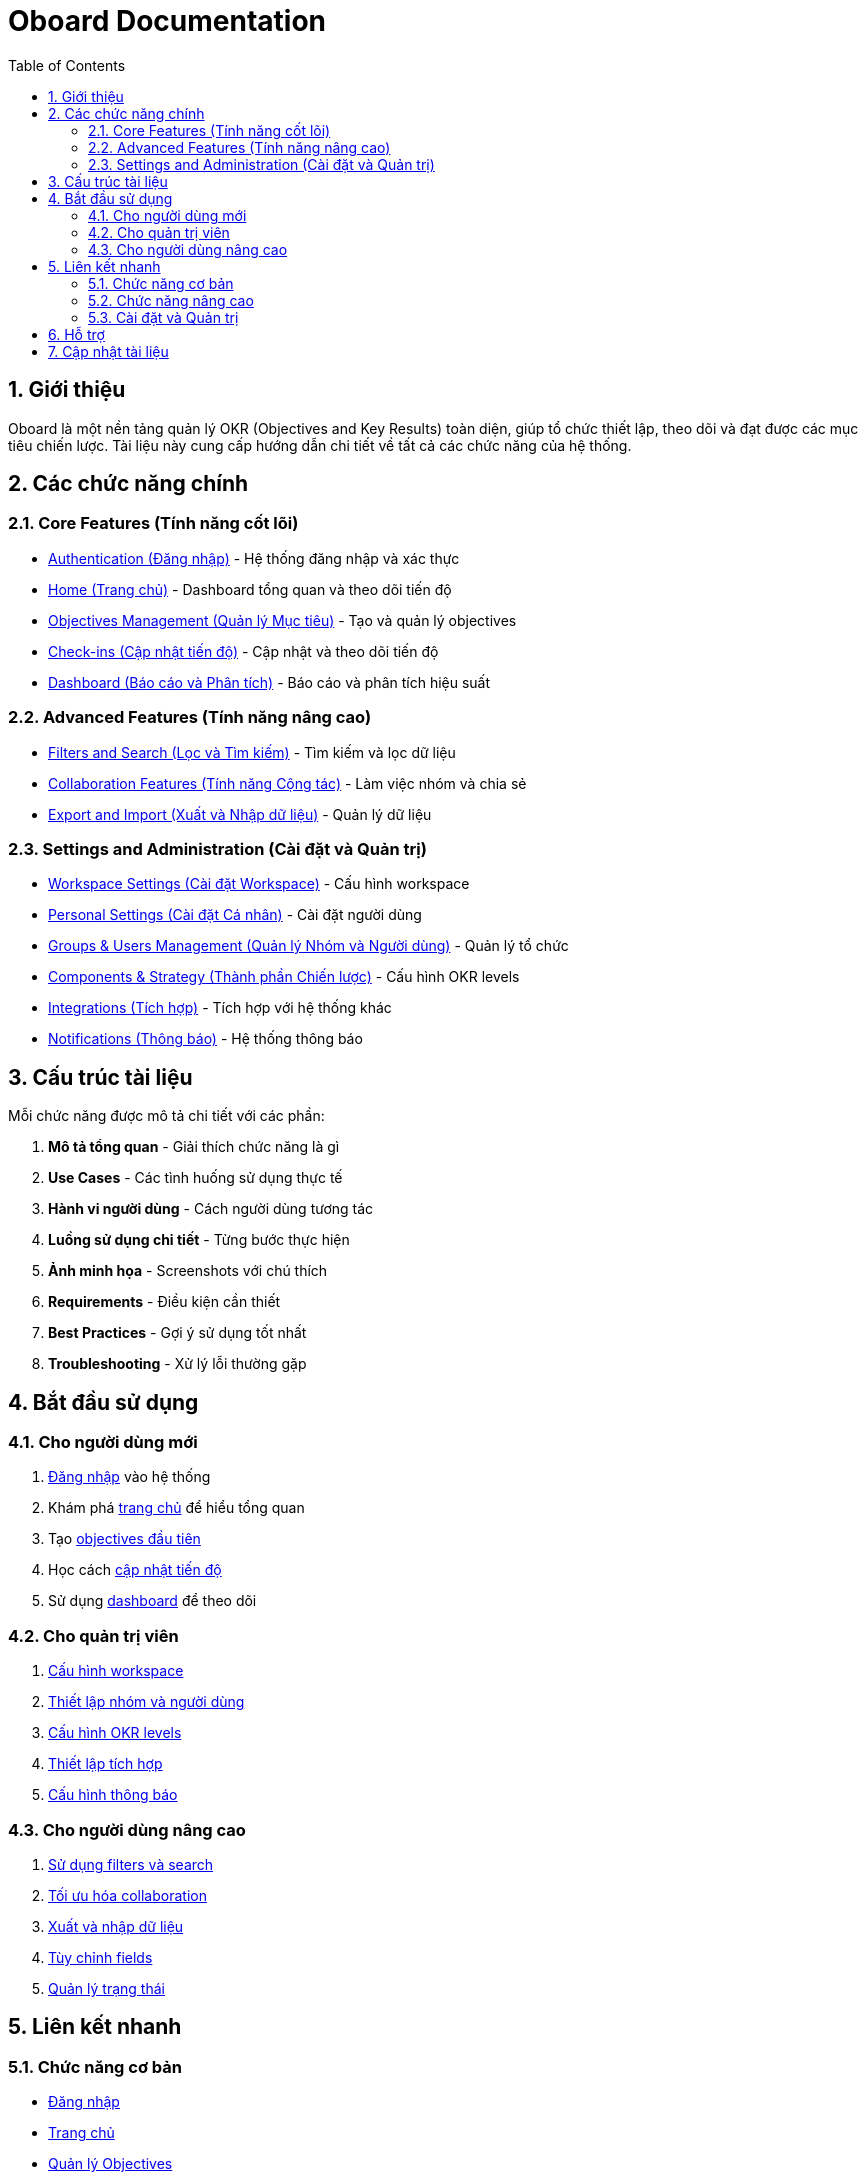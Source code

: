 = Oboard Documentation
:toc:
:toclevels: 3
:sectnums:
:imagesdir: images

== Giới thiệu

Oboard là một nền tảng quản lý OKR (Objectives and Key Results) toàn diện, giúp tổ chức thiết lập, theo dõi và đạt được các mục tiêu chiến lược. Tài liệu này cung cấp hướng dẫn chi tiết về tất cả các chức năng của hệ thống.

== Các chức năng chính

=== Core Features (Tính năng cốt lõi)

* <<authentication,Authentication (Đăng nhập)>> - Hệ thống đăng nhập và xác thực
* <<home,Home (Trang chủ)>> - Dashboard tổng quan và theo dõi tiến độ
* <<objectives-management,Objectives Management (Quản lý Mục tiêu)>> - Tạo và quản lý objectives
* <<check-ins,Check-ins (Cập nhật tiến độ)>> - Cập nhật và theo dõi tiến độ
* <<dashboard,Dashboard (Báo cáo và Phân tích)>> - Báo cáo và phân tích hiệu suất

=== Advanced Features (Tính năng nâng cao)

* <<filters-search,Filters and Search (Lọc và Tìm kiếm)>> - Tìm kiếm và lọc dữ liệu
* <<collaboration,Collaboration Features (Tính năng Cộng tác)>> - Làm việc nhóm và chia sẻ
* <<export-import,Export and Import (Xuất và Nhập dữ liệu)>> - Quản lý dữ liệu

=== Settings and Administration (Cài đặt và Quản trị)

* <<workspace-settings,Workspace Settings (Cài đặt Workspace)>> - Cấu hình workspace
* <<personal-settings,Personal Settings (Cài đặt Cá nhân)>> - Cài đặt người dùng
* <<groups-users-management,Groups & Users Management (Quản lý Nhóm và Người dùng)>> - Quản lý tổ chức
* <<components-strategy,Components & Strategy (Thành phần Chiến lược)>> - Cấu hình OKR levels
* <<integrations,Integrations (Tích hợp)>> - Tích hợp với hệ thống khác
* <<notifications,Notifications (Thông báo)>> - Hệ thống thông báo

== Cấu trúc tài liệu

Mỗi chức năng được mô tả chi tiết với các phần:

1. **Mô tả tổng quan** - Giải thích chức năng là gì
2. **Use Cases** - Các tình huống sử dụng thực tế
3. **Hành vi người dùng** - Cách người dùng tương tác
4. **Luồng sử dụng chi tiết** - Từng bước thực hiện
5. **Ảnh minh họa** - Screenshots với chú thích
6. **Requirements** - Điều kiện cần thiết
7. **Best Practices** - Gợi ý sử dụng tốt nhất
8. **Troubleshooting** - Xử lý lỗi thường gặp

== Bắt đầu sử dụng

=== Cho người dùng mới

1. <<authentication,Đăng nhập>> vào hệ thống
2. Khám phá <<home,trang chủ>> để hiểu tổng quan
3. Tạo <<objectives-management,objectives đầu tiên>>
4. Học cách <<check-ins,cập nhật tiến độ>>
5. Sử dụng <<dashboard,dashboard>> để theo dõi

=== Cho quản trị viên

1. <<workspace-settings,Cấu hình workspace>>
2. <<groups-users-management,Thiết lập nhóm và người dùng>>
3. <<components-strategy,Cấu hình OKR levels>>
4. <<integrations,Thiết lập tích hợp>>
5. <<notifications,Cấu hình thông báo>>

=== Cho người dùng nâng cao

1. <<filters-search,Sử dụng filters và search>>
2. <<collaboration,Tối ưu hóa collaboration>>
3. <<export-import,Xuất và nhập dữ liệu>>
4. <<labels-custom-fields,Tùy chỉnh fields>>
5. <<statuses-management,Quản lý trạng thái>>

== Liên kết nhanh

=== Chức năng cơ bản
- <<authentication,Đăng nhập>>
- <<home,Trang chủ>>
- <<objectives-management,Quản lý Objectives>>

=== Chức năng nâng cao
- <<dashboard,Dashboard>>
- <<check-ins,Check-ins>>
- <<collaboration,Cộng tác>>

=== Cài đặt và Quản trị
- <<workspace-settings,Cài đặt Workspace>>
- <<groups-users-management,Quản lý Nhóm>>
- <<integrations,Tích hợp>>

== Hỗ trợ

Nếu bạn gặp vấn đề hoặc cần hỗ trợ, hãy tham khảo phần Troubleshooting trong mỗi chức năng hoặc liên hệ với team hỗ trợ.

== Cập nhật tài liệu

Tài liệu này được cập nhật thường xuyên để phản ánh các tính năng mới và cải tiến của hệ thống. Hãy kiểm tra phiên bản mới nhất để có trải nghiệm tốt nhất.
